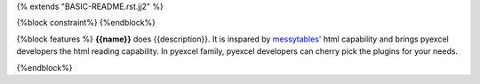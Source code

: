 {% extends "BASIC-README.rst.jj2" %}

{%block constraint%}
{%endblock%}

{%block features %}
**{{name}}** does {{description}}. It is inspared by `messytables'`_ html capability
and brings pyexcel developers the html reading capability. In pyexcel family,
pyexcel developers can cherry pick the plugins for your needs.

.. _messytables': https://github.com/okfn/messytables

{%endblock%}
